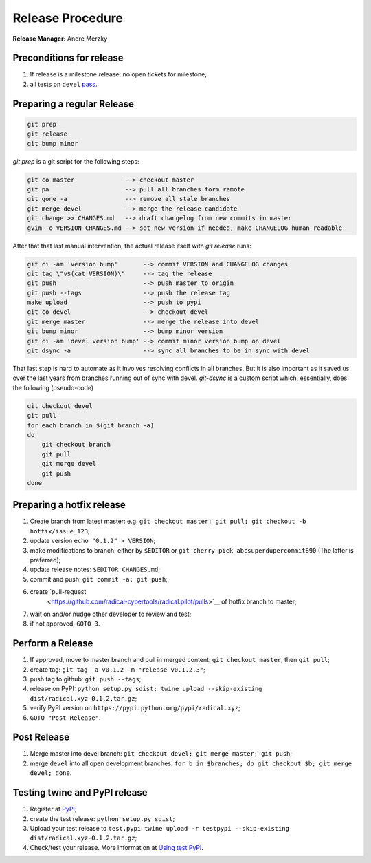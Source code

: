 .. _release_procedure:

Release Procedure
=================

**Release Manager:** Andre Merzky

Preconditions for release
-------------------------

1. If release is a milestone release: no open tickets for milestone;
2. all tests on ``devel`` `pass <https://github.com/radical-cybertools/radical.pilot/actions>`__.

Preparing a regular Release
---------------------------

.. code:: shell

    git prep
    git release
    git bump minor

`git prep` is a git script for the following steps:

.. code:: shell

    git co master              --> checkout master
    git pa                     --> pull all branches form remote
    git gone -a                --> remove all stale branches
    git merge devel            --> merge the release candidate
    git change >> CHANGES.md   --> draft changelog from new commits in master
    gvim -o VERSION CHANGES.md --> set new version if needed, make CHANGELOG human readable

After that that last manual intervention, the actual release itself with `git release` runs:

.. code:: shell

    git ci -am 'version bump'       --> commit VERSION and CHANGELOG changes
    git tag \"v$(cat VERSION)\"     --> tag the release
    git push                        --> push master to origin
    git push --tags                 --> push the release tag
    make upload                     --> push to pypi
    git co devel                    --> checkout devel
    git merge master                --> merge the release into devel
    git bump minor                  --> bump minor version
    git ci -am 'devel version bump' --> commit minor version bump on devel
    git dsync -a                    --> sync all branches to be in sync with devel

That last step is hard to automate as it involves resolving conflicts in all branches. But it is also important as it saved us over the last years from branches running out of sync with devel. `git-dsync` is a custom script which, essentially, does the following (pseudo-code)

.. code:: shell

    git checkout devel
    git pull
    for each branch in $(git branch -a)
    do
        git checkout branch
        git pull
        git merge devel
        git push
    done


Preparing a hotfix release
-------------------------

1. Create branch from latest master: e.g. ``git checkout master; git pull; git
   checkout -b hotfix/issue_123``;
2. update version ``echo "0.1.2" > VERSION``;
3. make modifications to branch: either by ``$EDITOR`` or ``git cherry-pick
   abcsuperdupercommit890`` (The latter is preferred);
4. update release notes: ``$EDITOR CHANGES.md``;
5. commit and push: ``git commit -a; git push``;
6. create `pull-request
    <https://github.com/radical-cybertools/radical.pilot/pulls>`__ of hotfix
    branch to master;
7. wait on and/or nudge other developer to review and test;
8. if not approved, ``GOTO 3``.

Perform a Release
-----------------

1. If approved, move to master branch and pull in merged content: ``git checkout
   master``, then ``git pull``;
2. create tag: ``git tag -a v0.1.2 -m "release v0.1.2.3"``;
3. push tag to github: ``git push --tags``;
4. release on PyPI: ``python setup.py sdist; twine upload --skip-existing
   dist/radical.xyz-0.1.2.tar.gz``;
5. verify PyPI version on ``https://pypi.python.org/pypi/radical.xyz``;
6. ``GOTO "Post Release"``.

Post Release
------------

1. Merge master into devel branch: ``git checkout devel; git merge master; git
   push``;
2. merge ``devel`` into all open development branches: ``for b in $branches; do
   git checkout $b; git merge devel; done``.

Testing twine and PyPI release
------------------------------

1. Register at `PyPI <https://test.pypi.org/>`__;
2. create the test release: ``python setup.py sdist``;
3. Upload your test release to ``test.pypi``: ``twine upload -r testpypi
   --skip-existing dist/radical.xyz-0.1.2.tar.gz``;
4. Check/test your release. More information at `Using test PyPI
   <https://packaging.python.org/guides/using-testpypi/>`__.
